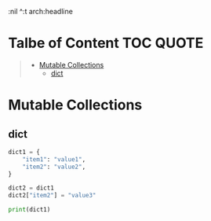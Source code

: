 :PROPERTIES:
:ID:       80A6941A-011E-43BF-81DE-CF4703137F96
:END:
#+AUTHOR: Benn Ma
#+EMAIL: benn.msg@gmail.com
#+OPTIONS: ':nil *:t -:t ::t <:t H:3 
:nil ^:t arch:headline
#+OPTIONS: author:t c:nil creator:comment d:(not LOGBOOK) date:t e:t
#+OPTIONS: email:nil f:t inline:t p:nil pri:nil stat:t tags:t
#+OPTIONS: tasks:t tex:t timestamp:t toc:t todo:t |:t
#+PROPERTY: header-args  :results output

* Talbe of Content                                                 :TOC:QUOTE:
#+BEGIN_QUOTE
- [[#mutable-collections][Mutable Collections]]
  - [[#dict][dict]]
#+END_QUOTE

* Mutable Collections
** dict
#+begin_src python
dict1 = {
    "item1": "value1",
    "item2": "value2",
}

dict2 = dict1
dict2["item2"] = "value3"

print(dict1)
#+end_src

#+RESULTS:
: {'item1': 'value1', 'item2': 'value3'}
